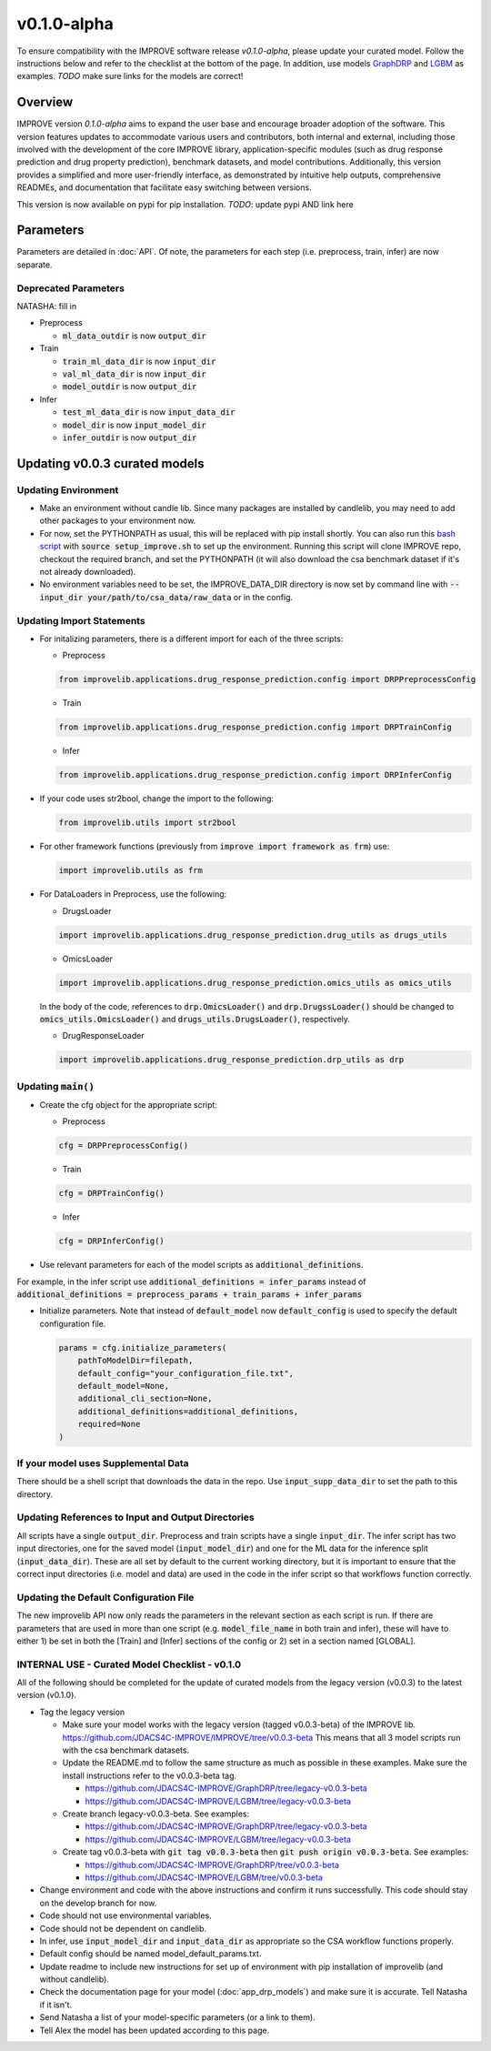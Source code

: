 v0.1.0-alpha
===============

.. For models previously curated as part of the IMPROVE project (version `v0.0.3-beta`), please follow the instructions below to update your curated model and see the checklist at the bottom of the page. 
To ensure compatibility with the IMPROVE software release `v0.1.0-alpha`, please update your curated model. Follow the instructions below and refer to the checklist at the bottom of the page. In addition, use models `GraphDRP <https://github.com/JDACS4C-IMPROVE/GraphDRP/tree/develop>`_ and `LGBM <https://github.com/JDACS4C-IMPROVE/LGBM/tree/develop>`_ as examples. `TODO` make sure links for the models are correct!

Overview
---------
IMPROVE version `0.1.0-alpha` aims to expand the user base and encourage broader adoption of the software. This version features updates to accommodate various users and contributors, both internal and external, including those involved with the development of the core IMPROVE library, application-specific modules (such as drug response prediction and drug property prediction), benchmark datasets, and model contributions. Additionally, this version provides a simplified and more user-friendly interface, as demonstrated by intuitive help outputs, comprehensive READMEs, and documentation that facilitate easy switching between versions.

This version is now available on pypi for pip installation. `TODO`: update pypi AND link here

Parameters
------------
Parameters are detailed in :doc:`API`. Of note, the parameters for each step (i.e. preprocess, train, infer) are now separate.

Deprecated Parameters
^^^^^^^^^^^^^^^^^^^^^^^

NATASHA: fill in

- Preprocess

  - :code:`ml_data_outdir` is now :code:`output_dir`

- Train

  - :code:`train_ml_data_dir` is now :code:`input_dir`

  - :code:`val_ml_data_dir` is now :code:`input_dir`

  - :code:`model_outdir` is now :code:`output_dir`

- Infer

  - :code:`test_ml_data_dir` is now :code:`input_data_dir`

  - :code:`model_dir` is now :code:`input_model_dir`

  - :code:`infer_outdir` is now :code:`output_dir`

Updating v0.0.3 curated models
---------------------------------

Updating Environment
^^^^^^^^^^^^^^^^^^^^^^

- Make an environment without candle lib. Since many packages are installed by candlelib, you may need to add other packages to your environment now.

- For now, set the PYTHONPATH as usual, this will be replaced with pip install shortly. You can also run this `bash script <https://github.com/JDACS4C-IMPROVE/GraphDRP/blob/framework-api/setup_improve.sh>`_ with :code:`source setup_improve.sh` to set up the environment. Running this script will clone IMPROVE repo, checkout the required branch, and set the PYTHONPATH (it will also download the csa benchmark dataset if it's not already downloaded).

- No environment variables need to be set, the IMPROVE_DATA_DIR directory is now set by command line with :code:`--input_dir your/path/to/csa_data/raw_data` or in the config.

Updating Import Statements
^^^^^^^^^^^^^^^^^^^^^^^^^^^

- For initalizing parameters, there is a different import for each of the three scripts:

  - Preprocess

  .. code-block::

    from improvelib.applications.drug_response_prediction.config import DRPPreprocessConfig

  - Train

  .. code-block::

    from improvelib.applications.drug_response_prediction.config import DRPTrainConfig

  - Infer

  .. code-block::

    from improvelib.applications.drug_response_prediction.config import DRPInferConfig

- If your code uses str2bool, change the import to the following:

  .. code-block::

    from improvelib.utils import str2bool

- For other framework functions (previously from :code:`improve import framework as frm`) use:

  .. code-block::

    import improvelib.utils as frm

- For DataLoaders in Preprocess, use the following:

  - DrugsLoader

  .. code-block::

    import improvelib.applications.drug_response_prediction.drug_utils as drugs_utils

  - OmicsLoader

  .. code-block::

    import improvelib.applications.drug_response_prediction.omics_utils as omics_utils

  In the body of the code, references to :code:`drp.OmicsLoader()` and :code:`drp.DrugssLoader()` should be changed to :code:`omics_utils.OmicsLoader()` and :code:`drugs_utils.DrugsLoader()`, respectively.

  - DrugResponseLoader

  .. code-block:: 

    import improvelib.applications.drug_response_prediction.drp_utils as drp


Updating :code:`main()`
^^^^^^^^^^^^^^^^

- Create the cfg object for the appropriate script: 

  - Preprocess

  .. code-block::

    cfg = DRPPreprocessConfig()

  - Train

  .. code-block::

    cfg = DRPTrainConfig()

  - Infer

  .. code-block::

    cfg = DRPInferConfig()

- Use relevant parameters for each of the model scripts as :code:`additional_definitions`. 
For example, in the infer script use :code:`additional_definitions = infer_params` instead of :code:`additional_definitions = preprocess_params + train_params + infer_params`

- Initialize parameters. Note that instead of :code:`default_model` now :code:`default_config` is used to specify the default configuration file.

  .. code-block::

    params = cfg.initialize_parameters(
        pathToModelDir=filepath,
        default_config="your_configuration_file.txt",
        default_model=None,
        additional_cli_section=None,
        additional_definitions=additional_definitions,
        required=None
    )


If your model uses Supplemental Data
^^^^^^^^^^^^^^^^^^^^^^^^^^^^^^^^^^^^^

There should be a shell script that downloads the data in the repo. Use :code:`input_supp_data_dir` to set the path to this directory.


Updating References to Input and Output Directories
^^^^^^^^^^^^^^^^^^^^^^^^^^^^^^^^^^^^^^^^^^^^^^^^^^^^

All scripts have a single :code:`output_dir`. Preprocess and train scripts have a single :code:`input_dir`. 
The infer script has two input directories, one for the saved model (:code:`input_model_dir`) and one for the ML data for the inference split (:code:`input_data_dir`). 
These are all set by default to the current working directory, but it is important to ensure that the correct input directories (i.e. model and data) are used in the code in the infer script so that workflows function correctly.


Updating the Default Configuration File
^^^^^^^^^^^^^^^^^^^^^^^^^^^^^^^^^^^^^^^^

The new improvelib API now only reads the parameters in the relevant section as each script is run. 
If there are parameters that are used in more than one script (e.g. :code:`model_file_name` in both train and infer), these will have to either 1) be set in both the [Train] and [Infer] sections of the config or 2) set in a section named [GLOBAL].


INTERNAL USE - Curated Model Checklist - v0.1.0
^^^^^^^^^^^^^^^^^^^^^^^^^^^^^^^^^^^^^^^^^^^^^^^^

All of the following should be completed for the update of curated models from the legacy version (v0.0.3) to the latest version (v0.1.0).

- Tag the legacy version 

  - Make sure your model works with the legacy version (tagged v0.0.3-beta) of the IMPROVE lib. https://github.com/JDACS4C-IMPROVE/IMPROVE/tree/v0.0.3-beta This means that all 3 model scripts run with the csa benchmark datasets.

  - Update the README.md to follow the same structure as much as possible in these examples. Make sure the install instructions refer to the v0.0.3-beta tag.
    
    - https://github.com/JDACS4C-IMPROVE/GraphDRP/tree/legacy-v0.0.3-beta

    - https://github.com/JDACS4C-IMPROVE/LGBM/tree/legacy-v0.0.3-beta

  - Create branch legacy-v0.0.3-beta. See examples:
  
    - https://github.com/JDACS4C-IMPROVE/GraphDRP/tree/legacy-v0.0.3-beta

    - https://github.com/JDACS4C-IMPROVE/LGBM/tree/legacy-v0.0.3-beta

  - Create tag v0.0.3-beta with :code:`git tag v0.0.3-beta` then :code:`git push origin v0.0.3-beta`. See examples:

    - https://github.com/JDACS4C-IMPROVE/GraphDRP/tree/v0.0.3-beta

    - https://github.com/JDACS4C-IMPROVE/LGBM/tree/v0.0.3-beta

- Change environment and code with the above instructions and confirm it runs successfully. This code should stay on the develop branch for now.

- Code should not use environmental variables.

- Code should not be dependent on candlelib.

- In infer, use :code:`input_model_dir` and :code:`input_data_dir` as appropriate so the CSA workflow functions properly.

- Default config should be named model_default_params.txt.

- Update readme to include new instructions for set up of environment with pip installation of improvelib (and without candlelib).

- Check the documentation page for your model (:doc:`app_drp_models`) and make sure it is accurate. Tell Natasha if it isn't.

- Send Natasha a list of your model-specific parameters (or a link to them).

- Tell Alex the model has been updated according to this page.